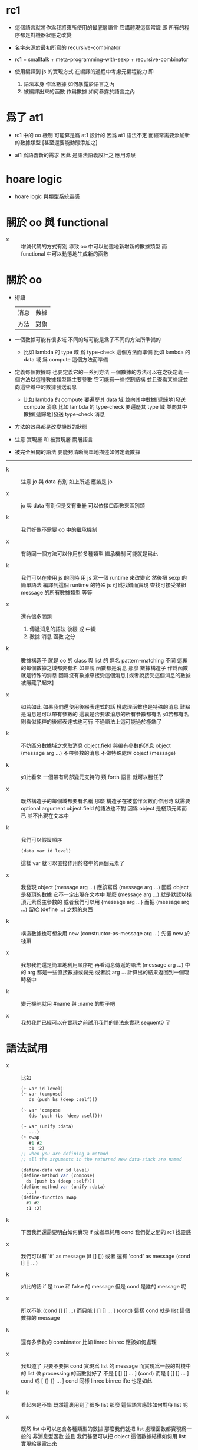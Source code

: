 * rc1

  - 這個語言就將作爲我將來所使用的最底層語言
    它講體現這個常識
    即 所有的程序都是對機器狀態之改變

  - 名字來源於最初所寫的 recursive-combinator

  - rc1 = smalltalk + meta-programming-with-sexp + recursive-combinator

  - 使用編譯到 js 的實現方式
    在編譯的過程中考慮元編程能力
    即
    1. 語法本身 作爲數據 如何暴露於語言之內
    2. 被編譯出來的函數 作爲數據 如何暴露於語言之內

* 爲了 at1

  - rc1 中的 oo 機制 可能算是爲 at1 設計的
    因爲 at1 語法不定 而經常需要添加新的數據類型
    [甚至還要能動態添加之]

  - at1 爲語義新的需求
    因此 是語法語義設計之 應用源泉

* hoare logic

  - hoare logic 與類型系統靈感

* 關於 oo 與 functional

  - x ::
       增減代碼的方式有別
       導致
       oo 中可以動態地新增新的數據類型
       而 functional 中可以動態地生成新的函數

* 關於 oo

  - 術語
    | 消息 | 數據 |
    | 方法 | 對象 |

  - 一個數據可能有很多域
    不同的域可能是爲了不同的方法所準備的
    - 比如 lambda 的 type 域 爲 type-check 這個方法而準備
      比如 lambda 的 data 域 爲 compute 這個方法而準備

  - 定義每個數據時
    也要定義它的一系列方法
    一個數據的方法可以在之後定義
    一個方法以這種數據類型爲主要參數
    它可能有一些控制結構
    並且查看某些域並向這些域中的數據發送消息
    - 比如 lambda 的 compute 要遍歷其 data 域
      並向其中數據[遞歸地]發送 compute 消息
      比如 lambda 的 type-check 要遍歷其 type 域
      並向其中數據[遞歸地]發送 type-check 消息

  - 方法的效果都是改變機器的狀態

  - 注意 實現層 和 被實現層 兩層語言

  - 被完全展開的語法 要能夠清晰簡單地描述如何定義數據

  --------------------

  - k ::
       注意 jo 與 data 有別
       如上所述 應該是 jo

  - x ::
       jo 與 data 有別但是又有重疊
       可以依接口函數來區別類

  - k ::
       我們好像不需要 oo 中的繼承機制

  - x ::
       有時同一個方法可以作用於多種類型
       繼承機制 可能就是爲此

  - k ::
       我們可以在使用 js 的同時
       用 js 寫一個 runtime 來改變它
       然後把 sexp 的簡單語法 編譯到這個 runtime 的特殊 js
       可爲找錯而實現 查找可接受某組 message 的所有數據類型 等等

  - x ::
       還有很多問題
    1. 傳遞消息的語法
       後綴 或 中綴
    2. 數據 消息 函數 之分

  - k ::
       數據構造子 就是 oo 的 class
       與 list 的 無名 pattern-matching 不同
       這裏的每個數據之域都要有名
       如果說 函數都是消息
       那麼 數據構造子 作爲函數就是特殊的消息
       因爲沒有數據來接受這個消息
       [或者說接受這個消息的數據被隱藏了起來]

  - x ::
       如若如此
       如果我們還使用後綴表達式的話
       棧處理函數也是特殊的消息
       難點是消息是可以帶有參數的
       這裏是否要求消息的所有參數都有名
       如若都有名則看似純粹的後綴表達式也可行
       不過語法上這可能過於極端了

  - k ::
       不妨區分數據域之求取消息 object.field
       與帶有參數的消息 object (message arg ...)
       不帶參數的消息 不做特殊處理 object (message)

  - k ::
       如此看來
       一個帶有局部變元支持的 類 forth 語言 就可以勝任了

  - x ::
       既然構造子的每個域都要有名稱
       那麼 構造子在被當作函數而作用時
       就需要 optional argument
       object.field 的語法也不對
       因爲 object 是棧頂元素而已
       並不出現在文本中

  - k ::
       我們可以假設順序
       #+begin_src scheme
       (data var id level)
       #+end_src
       這樣 var 就可以直接作用於棧中的兩個元素了

  - x ::
       我發現 object (message arg ...)
       應該寫爲 (message arg ...)
       因爲 object 是棧頂的數據 它不一定出現在文本中
       那麼 (message arg ...) 就是默認以棧頂元素爲主參數的
       或者我們可以用 {message arg ...}
       而把 (message arg ...) 留給 (define ...) 之類的東西

  - k ::
       構造數據也可想象用
       new (constructor-as-message arg ...)
       先置 new 於棧頂

  - x ::
       我想我們還是簡單地利用順序吧
       再看消息傳遞的語法
       (message arg ...) 中的 arg 都是一些直接數據或變元
       或者說 arg ... 計算出的結果返回到一個臨時棧中

  - k ::
       變元機制就用 #name 與 :name 的對子吧

  - x ::
       我想我們已經可以在實現之前試用我們的語法來實現 sequent0 了

* 語法試用

  - x ::
       比如
       #+begin_src scheme
       (+ var id level)
       (~ var (compose)
          ds (push bs (deep :self)))

       (~ var 'compose
          (ds 'push (bs 'deep :self)))

       (~ var (unify :data)
          ...)
       (* swap
          #1 #2
          :1 :2)
       ;; when you are defining a method
       ;; all the arguments in the returned new data-stack are named

       (define-data var id level)
       (define-method var (compose)
         ds (push bs (deep :self)))
       (define-method var (unify :data)
         ...)
       (define-function swap
         #1 #2
         :1 :2)
       #+end_src

  - k ::
       下面我們還需要明白如何實現 if 或者單純用 cond
       我們從之間的 rc1 找靈感

  - x ::
       我們可以有 'if' as message
       (if [] [])
       或者 還有 'cond' as message
       (cond [] []
             ...)

  - k ::
       如此的話 if 是 true 和 false 的 message
       但是 cond 是誰的 message 呢

  - x ::
       所以不能
       (cond [] []
             ...)
       而只能
       [ [] []
         ...
       ] (cond)
       這樣 cond 就是 list 這個數據的 message

  - k ::
       還有多參數的 combinator
       比如 linrec binrec
       應該如何處理

  - x ::
       我知道了
       只要不要把 cond 實現爲 list 的 message
       而實現爲一般的對棧中的 list 做 processing 的函數就好了
       不是
       [ [] []
         ...
       ] (cond)
       而是
       [ [] []
         ...
       ] cond
       或
       [ {} {}
         ...
       ] cond
       同樣 linrec binrec ifte 也是如此

  - k ::
       看起來是不錯
       既然這裏用到了很多 list
       那麼 這個語言應該如何對待 list 呢

  - x ::
       既然 list 中可以包含各種類型的數據
       那麼我們就把 list 處理函數都實現爲一般的 非消息型函數
       並且 我們甚至可以把 object 這個數據結構如何用 list 實現給暴露出來

  - k ::
       literal list 的語法是什麼

  - x ::
       literal list of data 是 []
       literal list of jojo 是 {}

  - k ::
       我們還要區分 定義消息的語法 與 定義一般函數的語法

  - x ::
       沒錯
       如果說 object 要暴露出來
       那麼 object 機制可能就能在語言內部實現
       但是我想還是不要暴露的好
       因爲這樣我們就有更多優化語言的機會

  - k ::

* 再 語法試用

*** data & jo

    #+begin_src scheme
    ;; data
    (+ var                id   level)
    (+ cons               name {data ...})
    (+ arrow              jojo jojo)
    (+ lambda             type body)
    (+ bind               data sub-data)
    (+ trunk              type (vector trunky) index)

    ;; trunky
    (+ trunky-todo        body {data ...})
    (+ trunky-done        {data ...})

    ;; can be viewed as type
    ;; jojo               {jo ...}
    ;; body               {arrow ...}

    ;; vector thus unique
    ;; ls (level binding-list) in id for commit
    (+ id                 (vector (name . counter) ls))

    ;; jo
    (+ call               name)
    (+ apply)
    (+ ex-bind            jo   jojo)
    (+ im-bind            jo   jojo)
    #+end_src

*** 妙

    - x ::
         我們現在可以定義
         數據構造子
         消息
         函數
         還需要定義變元

    - k ::
         作爲一個動態語言
         我們只要試用一個 box
         使得裏面可以保存任何 data 就好了

    - x ::
         那麼相關的語法如何設計呢
         必須引入新的語法關鍵詞了
         比如
         #+begin_src scheme
         (= ns [])
         #+end_src
         就像之前設計 類似 forth 的全局變元一樣
         這裏又有兩種選擇了
         即 比如當 ns 的名字出現時
         默認的處理方式是給出 box 本身
         還是 box 中的值

    -----------------

    - x ::
         我們竟然迂迴曲折地選擇了這麼久
         也選擇不出 '正確的' 實現方式
         遠方的朋友的友好的信件看起來都像是催促了

    - k ::
         可是說我們是在這種思考中積累經驗嗎

    - x ::
         那看似是在爲自己的行爲開脫

    - k ::
         很難找到 '正確' 的實現方法
         所謂 '正確' 本身之存在性也值得懷疑
         如何找尋 之問本身看來也失意
         正誤爲一問
         失意爲一問
         失意之問 之意又生問

    - x ::
         啊
         如此如此
         鬧怪欲停問而行
         需循方生方死之法

    - k ::
         而行者循者看來也失悟
         文字比之行動之弱
         由此得以觀知

    - x ::
         而文之爲行
         亦行也
         何高下強弱之分
         古之真人
         化其爲醇酒而樂享之

*** 關於全局變元

    - x ::
         關於全局變元
         必須從語法上區別
         得其地址
         或取其地址下的值
         這兩種語義
         #+begin_src scheme
         (^ <ns> [])
         ns
         <ns>
         #+end_src

    - k ::
         或者我們可以學習 clojure erlang 等等其他語言對全局變元之限制
         以獲得更好的函數式語義

*** 實現

    - x ::
         我們就使用上面所定下的語法吧
         我們一邊用假想的語言寫 sequent0
         一邊想辦法實現這個語言
         總之就是一個簡單那的解釋器
         編譯到 js 若是不行
         就用 js 或 scheme 寫一個簡單那的解釋器

    - k ::
         scheme 用得太多
         我們這次用 js 吧

    - x ::
         但是我們可能脫離不了 scheme
         我暫且希望我們的語言實現起來能極爲簡單
         這樣所使用的語言就不重要了
         但是 但是
         如果要自己處理命名空間
         就難以做到極端簡單

    - k ::
         type +
         method ~
         function *
         global-var ^
         這就是我們要的全部了
         而且
         其實命名空間也可以先不用 hash-table 處理
         直接用一個 name-list

* 再試

*** data & jo

    #+begin_src scheme
    ;; data
    (+ var                id   level)
    (+ cons               name data-list)
    (+ arrow              antecedent succedent)
    (+ lambda             type body)
    (+ bind               data sub-data)
    (+ trunk              type trunky index)

    ;; trunky
    (+ trunky-todo        body data-list-ref)
    (+ trunky-done        data-list-ref)

    ;; can be viewed as type
    ;; jojo               {jo ...}
    ;; body               {arrow ...}

    ;; vector thus unique
    ;; ls (level binding-list) in id for commit
    (+ id                 (vector (name . counter) ls) ref)

    ;; jo
    (+ call               name)
    (+ apply)
    (+ ex-bind            jo   jojo)
    (+ im-bind            jo   jojo)
    #+end_src

*** stack

    #+begin_src scheme
    (^ <ns> [])
    (^ <ds> [])
    (^ <bs> [])
    (^ <rs> [])
    (^ <gs> [])

    (* push
       )
    (* push-list
       )
    (* pop
       )
    (* pop-list
       )
    #+end_src

*** note

    - x ::
         我要用 rc1 來實現 sequent0
         同時也要用 rc1 來實現 at1

    - k ::
         我們可以先試試看 rc1 實現 sequent0 的核心部分時的感受
         這樣就是強迫的自上而下的編程了
         因爲不光其中所調用的底層函數根本還沒有實現
         甚至這個語言本身也沒有實現

    - x ::
         就這麼辦
         但是還有一個問題
         我之前說
         [] 爲 list
         {} 爲 jojo
         其實是錯誤的
         因爲 rc1 里根本就沒有 jojo
         rc1 的 meta-programming 應該如何設計還不知道

    - k ::
         我想被基本的符號模式所區分的 lex
         都應該在 meta-programming 有自己的數據類型存在
         這樣 meta-programming 本身就更結構化

    - x ::
         基本的 符號模式 有

         global-constructor
         .field
         (message . body)

         global-function

         <global-data-box>
         global-data

         :local-name
         #local-name

         [element ...]

         頂層的 + ~ * ^ 除外
         它們之後甚至可以被處理爲縮進語法
         而不用 sexp

    - k ::
         注意 這裏只有下面三個是有歧義的
         global-constructor
         global-function
         global-data
         其他都是在語法上就能夠區分出來的

    - x ::
         在元編程時
         如果我們使用編譯語義
         那麼我們就可能在編譯時 確定這三種同樣模式的 symbol 之具體類型
         這樣我們就能在元編程是完全區分他們了

    - k ::
         還有一個問題是
         constructor 所構造出來的東西應該如何處理

    - x ::
         也許我們應該讓這些東西完全不透明
         儘管開始的時候我們處理它們的方式可能很簡單

    - k ::
         沒錯
         我想我們使用編譯到 js 的實現方式
         在編譯的過程中考慮元編程能力

* 確定語法 與 實現技術 <2016-12-19 Mon>

*** 引

    - x ::
         今天的討論是爲了確定 rc1 的語法與實現技術

    - k ::
         我們從語法開始

    - x ::
         設想 以 有名的 record 爲主
         數據構造子 的域 都有名
         函數作用語法也都用有名的參數調用
         對於數據構造子 比如 (data uni-var id level)
         原則是 定義中出現的 其域的順序 應該不影響其作用
         這樣參數的順序就應該明顯地出現在 數據構造子之作用中
         比如 {uni-var id level}
         或 {uni-var level id}
         在定義函數的時候
         #+begin_src scheme
         (~ fun (message :field-a :field-b)
           ...
           (message :field-a :field-b))

         (~ fun (message 'field-a 'field-b)
           ...
           (message 'field-a 'field-b))
         #+end_src
         :field-a :field-b 這些明顯的 field-name 不能直接作爲參數的名字
         比如如上的遞歸調用
         如此說來的話 函數的定義語法 就要與函數的作用語法相區別

    - k ::
         或者我們對與 data-constructor 使用 有名的 field
         但是對於 函數作用 並不使用 有名的 的參數
         比如
         (...)
         計算出一個臨時 ds
         其中 的元素被處理如
         << fun-to-call symbol-as-message arg ... >>

    - x ::
         但是沒必要把 fun-to-call 放在 (...) 中
         只要取棧頂的元素就行了
         這樣就是
         << symbol-as-message arg ... >>
         用 {...} message 就是 symbol-as-message
         symbol 用 lisp 的 'name
         這樣一般的 name 就是函數調用
         [我們可能需要放棄 meta-programming]
         或者根本沒有一般的函數調用語法
         所有的函數都必須是 由 message 找到的 method
         但是這是不可能的
         比如 即使是用 new {'cons ...}
         這裏的 new 也出離了 message 語法了

    - k ::
         我發現 以 {...} 爲 message 的話
         object 處理 message 的方式其實是自由的
         把第一個 symbol 元素作爲 main-message
         然後由這個 元素查找 method
         只是一種處理 message 的方式而已

    - x ::
         那我們就以這種 {...} 語義爲主
         看看還需要什麼
         [不考慮元編程能力]

    - k ::
         還需要考慮

         定義 method 的方式
         這個特殊的函數有一個特殊的 self 參數
         並且 參數主要取自一個 {...} 所生成的 temp-ds

         定義 一般的 非 method 的 函數的方式
         使用的是全局 ds

         生成 object 的方式 (用 object-constructor)
         object-constructor
         是爲 object
         還是爲 function

    - k ::
         global-name can call a function
         specially return a object

    - x ::
         這樣我們需要確定的就是解釋器的 init-object
         與 init-literal-data
         假設 name-space 是一個 init-object
         #+begin_src scheme
         ns { :var
           :id
           :level
         }
         ;; 或者
         ns { :define-data-constructor
           :var
           :id
           :level
         }
         ;; 另外 對與一般 function
         ns { :define-function
           :swap [
              #:1 #:2
              :1 :2
            ]
         }
         ;; 作爲數據的 field 一定要有別於作爲 method 的 field
         ns { :var
           .id
           .level
           :compose [ ... ]
         }
         ;; 這樣 :name 與 .name 就都是 literal 了

         ;; { ... } 在生成 call-with-output-to-list 的時候
         ;; 可以 [越過 main-object] 取 ds 中的值
         ;; 或者說 [ ... ] 中可以出現全局變元 ::var
         ;; 但是 :name 已經被用過了
         ;; 也許 $$name 與 $name
         #+end_src

    - k ::
         我不知道你怎麼想
         但是 這種語言已經不是我理想中的語言了
         與 scheme 相比它真的有什麼優勢嗎
         我們在 scheme 中加入 一個小的 oo 機制之後
         不是就能夠靈活地在 依賴位置的 pattern-match 與 object 之間選擇了嗎
         爲什麼還要重新實現一個語言呢
         我們語言與 js 相比優勢又何在呢

    - x ::
         一種我執嗎

* 總結 自然語言對算法的描述

  - 底階的程序語言就是對算法的描述
    只不過所描述的操作都於改變或查看機器的狀態
    高階的程序語言 想要隱藏這種 改變或查看機器的狀態 之語義
